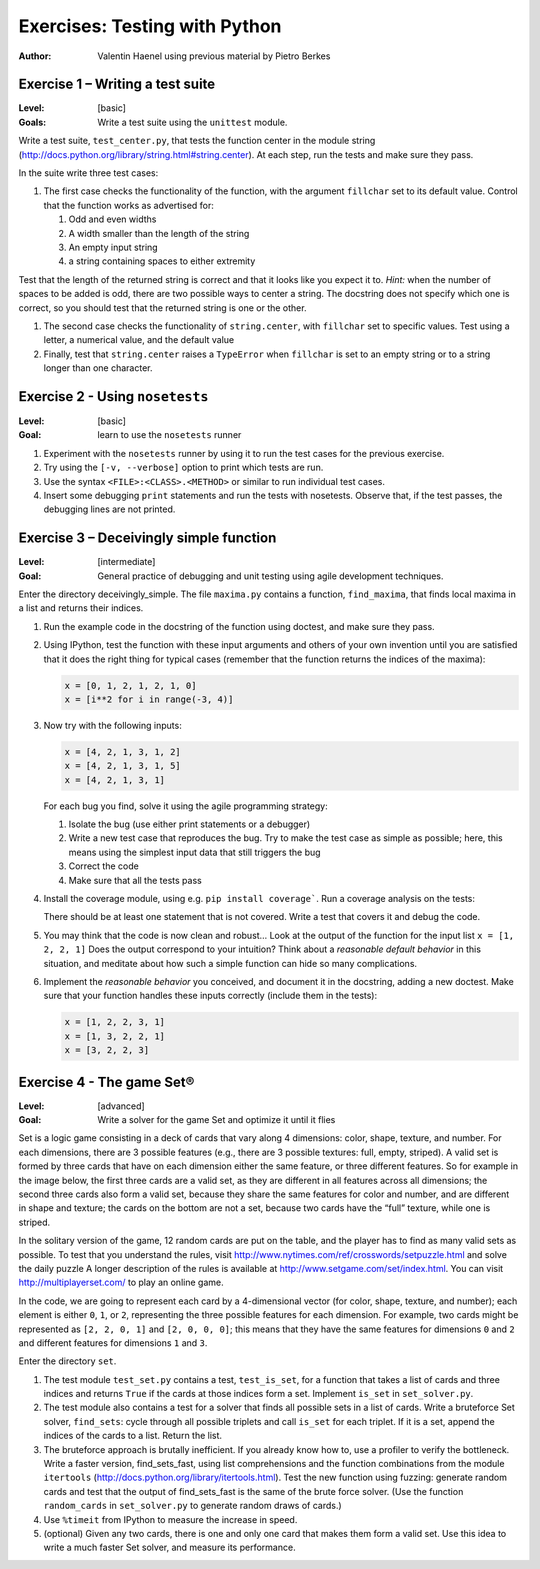 Exercises: Testing with Python
==============================

:author: Valentin Haenel using previous material by Pietro Berkes

Exercise 1 – Writing a test suite
---------------------------------

:Level: [basic]
:Goals: Write a test suite using the ``unittest`` module.

Write a test suite, ``test_center.py``, that tests the function center in the
module string (http://docs.python.org/library/string.html#string.center). At
each step, run the tests and make sure they pass.

In the suite write three test cases:

#. The first case checks the functionality of the function, with the argument
   ``fillchar`` set to its default value.  Control that the function works as
   advertised for:

   #. Odd and even widths
   #. A width smaller than the length of the string
   #. An empty input string
   #. a string containing spaces to either extremity

Test that the length of the returned string is correct and that it looks like
you expect it to. *Hint:* when the number of spaces to be added is odd, there are
two possible ways to center a string.  The docstring does not specify which one
is correct, so you should test that the returned string is one or the other.

#. The second case checks the functionality of ``string.center``, with
   ``fillchar`` set to specific values.  Test using a letter, a numerical
   value, and the default value

#. Finally, test that ``string.center`` raises a ``TypeError`` when
   ``fillchar`` is set to an empty string or to a string longer than one
   character.

Exercise 2 - Using ``nosetests``
--------------------------------

:Level: [basic]
:Goal: learn to use the ``nosetests`` runner

#. Experiment with the ``nosetests`` runner by using it to run the test cases
   for the previous exercise.

#. Try using the ``[-v, --verbose]`` option to print which tests are run.

#. Use the syntax ``<FILE>:<CLASS>.<METHOD>`` or similar to run individual test
   cases.

#. Insert some debugging ``print`` statements and run the tests with nosetests.
   Observe that, if the test passes, the debugging lines are not printed.

Exercise 3 – Deceivingly simple function
----------------------------------------

:Level: [intermediate]
:Goal: General practice of debugging and unit testing using agile development techniques.

Enter the directory deceivingly_simple. The file ``maxima.py`` contains a
function, ``find_maxima``, that finds local maxima in a list and returns their
indices.

#. Run the example code in the docstring of the function using doctest, and
   make sure they pass.

#. Using IPython, test the function with these input arguments and others of
   your own invention until you are satisfied that it does the right thing for
   typical cases (remember that the function returns the indices of the maxima):

   .. code-block:: python

       x = [0, 1, 2, 1, 2, 1, 0]
       x = [i**2 for i in range(-3, 4)]

#. Now try with the following inputs:

   .. code-block:: python

       x = [4, 2, 1, 3, 1, 2]
       x = [4, 2, 1, 3, 1, 5]
       x = [4, 2, 1, 3, 1]

   For each bug you find, solve it using the agile programming strategy:

   #. Isolate the bug (use either print statements or a debugger)
   #. Write a new test case that reproduces the bug. Try to make the test case
      as simple as possible; here, this means using the simplest input data that
      still triggers the bug

   #. Correct the code
   #. Make sure that all the tests pass

#. Install the coverage module, using e.g. ``pip install coverage```. Run a
   coverage analysis on the tests:

   There should be at least one statement that is
   not covered. Write a test that covers it and debug the code.

#. You may think that the code is now clean and robust… Look at the output of
   the function for the input list ``x = [1, 2, 2, 1]`` Does the output correspond to
   your intuition? Think about a *reasonable default behavior* in this situation,
   and meditate about how such a simple function can hide so many complications.

#. Implement the *reasonable behavior* you conceived, and document it in
   the docstring, adding a new doctest.  Make sure that your function handles
   these inputs correctly (include them in the tests):

   .. code-block:: python

       x = [1, 2, 2, 3, 1]
       x = [1, 3, 2, 2, 1]
       x = [3, 2, 2, 3]

Exercise 4 - The game Set®
--------------------------

:Level: [advanced]
:Goal: Write a solver for the game Set and optimize it until it flies

Set is a logic game consisting in a deck of cards that vary along 4 dimensions:
color, shape, texture, and number.  For each dimensions, there are 3 possible
features (e.g., there are 3 possible textures: full, empty, striped).  A valid
set is formed by three cards that have on each dimension either the same
feature, or three different features.  So for example in the image below, the
first three cards are a valid set, as they are different in all features across
all dimensions; the second three cards also form a valid set, because they
share the same features for color and number, and are different in shape and
texture; the cards on the bottom are not a set, because two cards have the
“full” texture, while one is striped.

.. image:: set.png
   :scale: 30

In the solitary version of the game, 12 random cards are put on the table, and
the player has to find as many valid sets as possible.  To test that you
understand the rules, visit
http://www.nytimes.com/ref/crosswords/setpuzzle.html and solve the daily puzzle
A longer description of the rules is available at
http://www.setgame.com/set/index.html. You can visit http://multiplayerset.com/
to play an online game.

In the code, we are going to represent each card by a 4-dimensional vector (for
color, shape, texture, and number); each element is either ``0``, ``1``, or
``2``, representing the three possible features for each dimension.  For
example, two cards might be represented as ``[2, 2, 0, 1]`` and ``[2, 0, 0,
0]``; this means that they have the same features for dimensions ``0`` and
``2`` and different features for dimensions ``1`` and ``3``.

Enter the directory ``set``.

#. The test module ``test_set.py`` contains a test, ``test_is_set``, for a function
   that takes a list of cards and three indices and returns ``True`` if the cards at
   those indices form a set. Implement ``is_set`` in ``set_solver.py``.

#. The test module also contains a test for a solver that finds all possible
   sets in a list of cards.  Write a brute­force Set solver, ``find_sets``: cycle
   through all possible triplets and call ``is_set`` for each triplet.  If it is a
   set, append the indices of the cards to a list.  Return the list.

#. The brute­force approach is brutally inefficient. If you already know how
   to, use a profiler to verify the bottleneck. Write a faster version,
   find_sets_fast, using list comprehensions and the function combinations from
   the module ``itertools`` (http://docs.python.org/library/itertools.html).  Test
   the new function using fuzzing: generate random cards and test that the output
   of find_sets_fast is the same of the brute force solver.  (Use the function
   ``random_cards`` in ``set_solver.py`` to generate random draws of cards.)


#. Use ``%timeit`` from IPython to measure the increase in speed.

#. (optional) Given any two cards, there is one and only one card that makes
   them form a valid set. Use this idea to write a much faster Set solver, and
   measure its performance.
